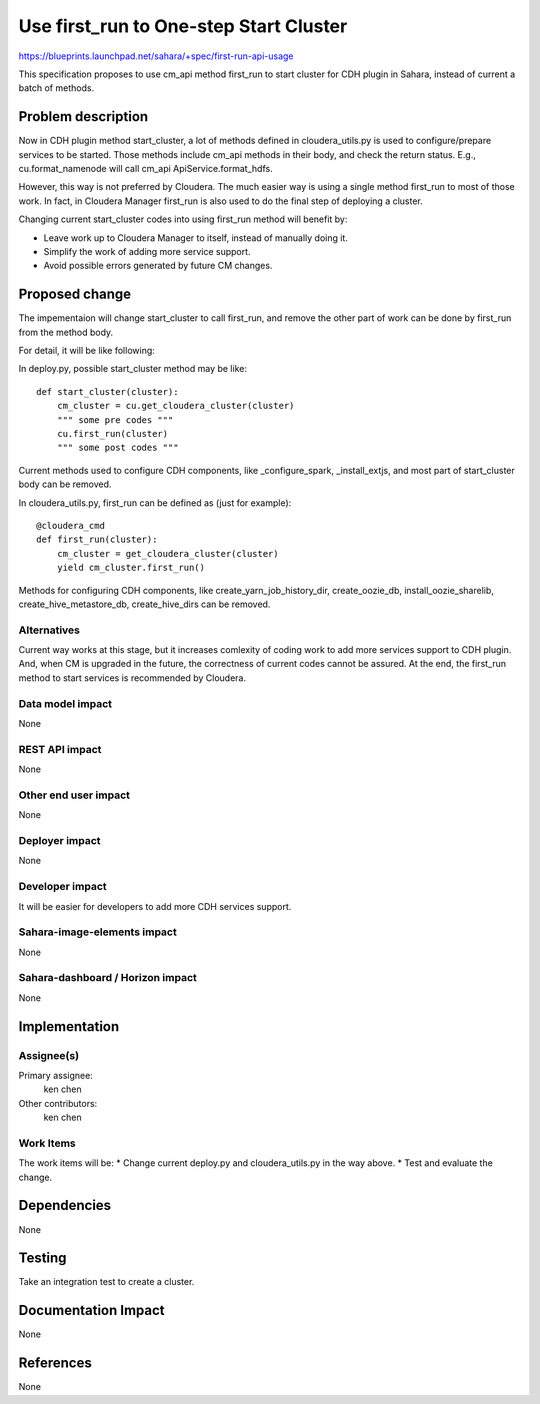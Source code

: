 ..
 This work is licensed under a Creative Commons Attribution 3.0 Unported
 License.

 http://creativecommons.org/licenses/by/3.0/legalcode

==========================================
Use first_run to One-step Start Cluster
==========================================

https://blueprints.launchpad.net/sahara/+spec/first-run-api-usage

This specification proposes to use cm_api method first_run to start cluster
for CDH plugin in Sahara, instead of current a batch of methods.

Problem description
===================

Now in CDH plugin method start_cluster, a lot of methods defined in
cloudera_utils.py is used to configure/prepare services to be started. Those
methods include cm_api methods in their body, and check the return status.
E.g., cu.format_namenode will call cm_api ApiService.format_hdfs.

However, this way is not preferred by Cloudera. The much easier way is using
a single method first_run to most of those work. In fact, in Cloudera Manager
first_run is also used to do the final step of deploying a cluster.

Changing current start_cluster codes into using first_run method will benefit
by:

* Leave work up to Cloudera Manager to itself, instead of manually doing it.
* Simplify the work of adding more service support.
* Avoid possible errors generated by future CM changes.

Proposed change
===============

The impementaion will change start_cluster to call first_run, and remove the
other part of work can be done by first_run from the method body.

For detail, it will be like following:

In deploy.py, possible start_cluster method may be like::

    def start_cluster(cluster):
        cm_cluster = cu.get_cloudera_cluster(cluster)
        """ some pre codes """
        cu.first_run(cluster)
        """ some post codes """

Current methods used to configure CDH components, like _configure_spark,
_install_extjs, and most part of start_cluster body can be removed.

In cloudera_utils.py, first_run can be defined as (just for example)::

    @cloudera_cmd
    def first_run(cluster):
        cm_cluster = get_cloudera_cluster(cluster)
        yield cm_cluster.first_run()

Methods for configuring CDH components, like create_yarn_job_history_dir,
create_oozie_db, install_oozie_sharelib, create_hive_metastore_db,
create_hive_dirs can be removed.

Alternatives
------------

Current way works at this stage, but it increases comlexity of coding work to
add more services support to CDH plugin. And, when CM is upgraded in the
future, the correctness of current codes cannot be assured. At the end, the
first_run method to start services is recommended by Cloudera.

Data model impact
-----------------

None

REST API impact
---------------

None

Other end user impact
---------------------

None

Deployer impact
---------------

None

Developer impact
----------------

It will be easier for developers to add more CDH services support.

Sahara-image-elements impact
----------------------------

None

Sahara-dashboard / Horizon impact
---------------------------------

None

Implementation
==============

Assignee(s)
-----------

Primary assignee:
  ken chen

Other contributors:
  ken chen

Work Items
----------

The work items will be:
* Change current deploy.py and cloudera_utils.py in the way above.
* Test and evaluate the change.

Dependencies
============

None

Testing
=======

Take an integration test to create a cluster.

Documentation Impact
====================

None

References
==========

None
